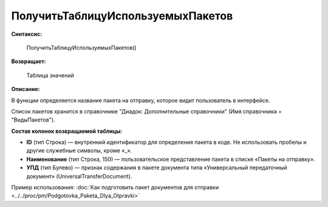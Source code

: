 
ПолучитьТаблицуИспользуемыхПакетов
==================================

**Синтаксис:**

      ПолучитьТаблицуИспользуемыхПакетов()

**Возвращает:**

      Таблица значений

**Описание:**

В функции определяется название пакета на отправку, которое видит пользователь в интерфейсе.

Список пакетов хранится в справочнике "Диадок: Дополнительные справочники" (Имя справочника = "ВидыПакетов").

**Состав колонок возвращаемой таблицы:**

* **ID** (тип Строка) — внутренний идентификатор для определения пакета в коде. Не использовать пробелы и другие служебные символы, кроме «_».
* **Наименование** (тип Строка, 150) — пользовательское представление пакета в списке «Пакеты на отправку».
* **УПД** (тип Булево) — признак содержания в пакете документа типа «Универсальный передаточный документ» (UniversalTransferDocument).

Пример использования: :doc:`Как подготовить пакет документов для отправки <../../proc/pm/Podgotovka_Paketa_Dlya_Otpravki>`

